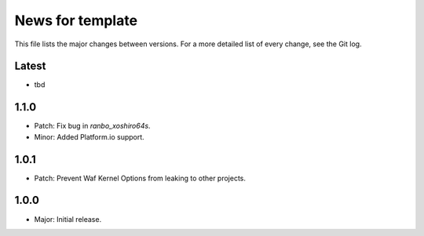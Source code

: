 News for template
=================

This file lists the major changes between versions. For a more detailed list of
every change, see the Git log.

Latest
------
* tbd

1.1.0
-----
* Patch: Fix bug in `ranbo_xoshiro64s`.
* Minor: Added Platform.io support.

1.0.1
-----
* Patch: Prevent Waf Kernel Options from leaking to other projects.

1.0.0
-----
* Major: Initial release.
